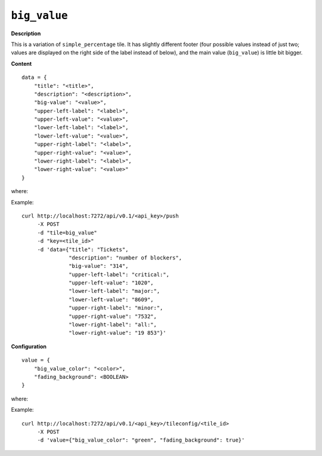 =============
``big_value``
=============

.. image:: img/smaller/big-value.png

**Description**

This is a variation of ``simple_percentage`` tile. It has slightly different
footer (four possible values instead of just two; values are displayed on the
right side of the label instead of below), and the main value (``big_value``)
is little bit bigger.

**Content**

::

  data = {
      "title": "<title>",
      "description": "<description>",
      "big-value": "<value>",
      "upper-left-label": "<label>",
      "upper-left-value": "<value>",
      "lower-left-label": "<label>",
      "lower-left-value": "<value>",
      "upper-right-label": "<label>",
      "upper-right-value": "<value>",
      "lower-right-label": "<label>",
      "lower-right-value": "<value>"
  }

where:

.. describe:: title, description

   Title and description (subtitle) for the tile.

.. describe:: big_value

   Main value, which treated as a string, so it can contain symbols like ``%`` etc.

.. describe:: upper-left-value, lower-left-value, upper-right-value, lower-right-value

   Smaller, bottom-left and bottom-right values.

.. describe:: upper-left-label, lower-left-label, upper-right-label, lower-right-label

   Labels for above values.


Example::

  curl http://localhost:7272/api/v0.1/<api_key>/push
       -X POST
       -d "tile=big_value"
       -d "key=<tile_id>"
       -d 'data={"title": "Tickets",
                 "description": "number of blockers",
                 "big-value": "314",
                 "upper-left-label": "critical:",
                 "upper-left-value": "1020",
                 "lower-left-label": "major:",
                 "lower-left-value": "8609",
                 "upper-right-label": "minor:",
                 "upper-right-value": "7532",
                 "lower-right-label": "all:",
                 "lower-right-value": "19 853"}'

**Configuration**

::

  value = {
      "big_value_color": "<color>",
      "fading_background": <BOOLEAN>
  }

where:

.. describe:: big_value_color

   Background color for ``big_value`` in a hexadecimal form or color name (e.g.
   ``#94C140`` or ``green``).

.. describe:: fading_background

   Turns on/off background pulsation for ``big_value`` (may be useful for
   alerts etc.).

   .. versionadded:: 1.3.0


Example::

    curl http://localhost:7272/api/v0.1/<api_key>/tileconfig/<tile_id>
         -X POST
         -d 'value={"big_value_color": "green", "fading_background": true}'
